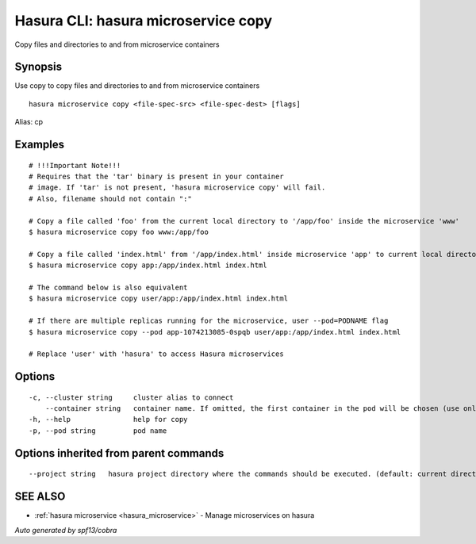 .. _hasura_microservice_copy:

Hasura CLI: hasura microservice copy
------------------------------------

Copy files and directories to and from microservice containers

Synopsis
~~~~~~~~


Use copy to copy files and directories to and from microservice containers

::

  hasura microservice copy <file-spec-src> <file-spec-dest> [flags]

Alias: cp

Examples
~~~~~~~~

::

    # !!!Important Note!!!
    # Requires that the 'tar' binary is present in your container
    # image. If 'tar' is not present, 'hasura microservice copy' will fail.
    # Also, filename should not contain ":"

    # Copy a file called 'foo' from the current local directory to '/app/foo' inside the microservice 'www'
    $ hasura microservice copy foo www:/app/foo

    # Copy a file called 'index.html' from '/app/index.html' inside microservice 'app' to current local directory
    $ hasura microservice copy app:/app/index.html index.html

    # The command below is also equivalent
    $ hasura microservice copy user/app:/app/index.html index.html

    # If there are multiple replicas running for the microservice, user --pod=PODNAME flag
    $ hasura microservice copy --pod app-1074213085-0spqb user/app:/app/index.html index.html

    # Replace 'user' with 'hasura' to access Hasura microservices


Options
~~~~~~~

::

  -c, --cluster string     cluster alias to connect
      --container string   container name. If omitted, the first container in the pod will be chosen (use only if you know what this means)
  -h, --help               help for copy
  -p, --pod string         pod name

Options inherited from parent commands
~~~~~~~~~~~~~~~~~~~~~~~~~~~~~~~~~~~~~~

::

      --project string   hasura project directory where the commands should be executed. (default: current directory)

SEE ALSO
~~~~~~~~

* :ref:`hasura microservice <hasura_microservice>` 	 - Manage microservices on hasura

*Auto generated by spf13/cobra*
